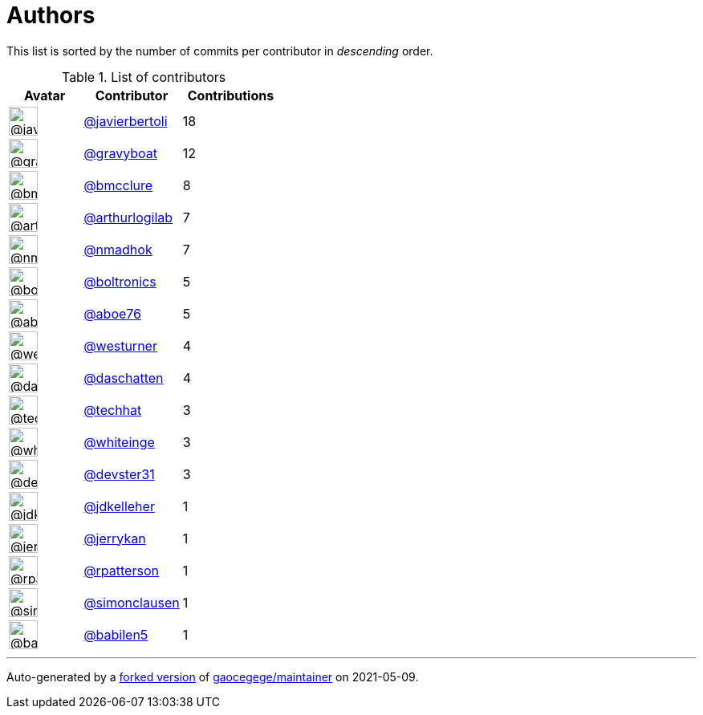 = Authors

This list is sorted by the number of commits per contributor in
_descending_ order.

.List of contributors
[format="psv", separator="|", options="header", cols="^.<30a,<.<40a,^.<40d", width="100"]
|===
^.^|Avatar
<.^|Contributor
^.^|Contributions

|image::https://avatars.githubusercontent.com/u/242396?v=4[@javierbertoli,36,36]
|https://github.com/javierbertoli[@javierbertoli^]
|18

|image::https://avatars.githubusercontent.com/u/1396878?v=4[@gravyboat,36,36]
|https://github.com/gravyboat[@gravyboat^]
|12

|image::https://avatars.githubusercontent.com/u/277977?v=4[@bmcclure,36,36]
|https://github.com/bmcclure[@bmcclure^]
|8 

|image::https://avatars.githubusercontent.com/u/445200?v=4[@arthurlogilab,36,36]
|https://github.com/arthurlogilab[@arthurlogilab^]
|7

|image::https://avatars.githubusercontent.com/u/3374962?v=4[@nmadhok,36,36]
|https://github.com/nmadhok[@nmadhok^]
|7 

|image::https://avatars.githubusercontent.com/u/250531?v=4[@boltronics,36,36]
|https://github.com/boltronics[@boltronics^]
|5

|image::https://avatars.githubusercontent.com/u/1800660?v=4[@aboe76,36,36]
|https://github.com/aboe76[@aboe76^]
|5 

|image::https://avatars.githubusercontent.com/u/50891?v=4[@westurner,36,36]
|https://github.com/westurner[@westurner^]
|4

|image::https://avatars.githubusercontent.com/u/2094680?v=4[@daschatten,36,36]
|https://github.com/daschatten[@daschatten^]
|4

|image::https://avatars.githubusercontent.com/u/287147?v=4[@techhat,36,36]
|https://github.com/techhat[@techhat^]
|3 

|image::https://avatars.githubusercontent.com/u/91293?v=4[@whiteinge,36,36]
|https://github.com/whiteinge[@whiteinge^]
|3

|image::https://avatars.githubusercontent.com/u/1912062?v=4[@devster31,36,36]
|https://github.com/devster31[@devster31^]
|3

|image::https://avatars.githubusercontent.com/u/16036782?v=4[@jdkelleher,36,36]
|https://github.com/jdkelleher[@jdkelleher^]
|1

|image::https://avatars.githubusercontent.com/u/377632?v=4[@jerrykan,36,36]
|https://github.com/jerrykan[@jerrykan^]
|1 

|image::https://avatars.githubusercontent.com/u/222721?v=4[@rpatterson,36,36]
|https://github.com/rpatterson[@rpatterson^]
|1

|image::https://avatars.githubusercontent.com/u/5507973?v=4[@simonclausen,36,36]
|https://github.com/simonclausen[@simonclausen^]
|1

|image::https://avatars.githubusercontent.com/u/117961?v=4[@babilen5,36,36]
|https://github.com/babilen5[@babilen5^]
|1
|===

'''''

Auto-generated by a https://github.com/myii/maintainer[forked version^]
of https://github.com/gaocegege/maintainer[gaocegege/maintainer^] on
2021-05-09.
